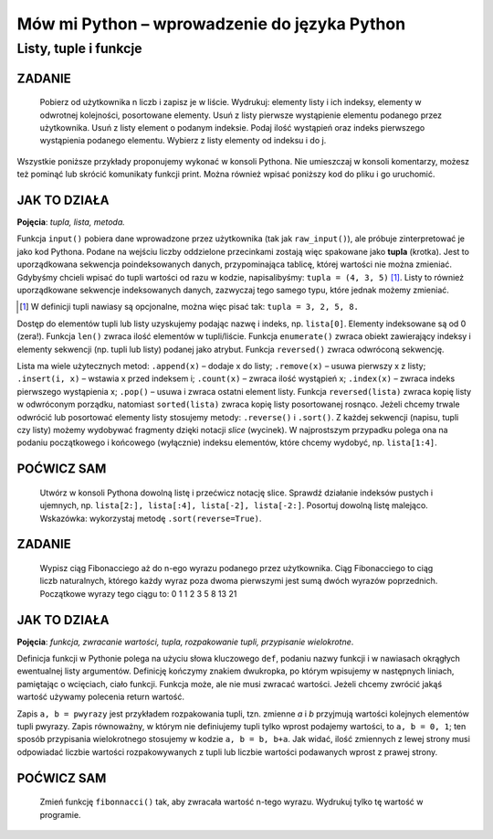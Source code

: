 Mów mi Python – wprowadzenie do języka Python
*********************************************

Listy, tuple i funkcje
==========================

ZADANIE
------------

    Pobierz od użytkownika n liczb i zapisz je w liście. Wydrukuj: elementy listy i ich indeksy, elementy w odwrotnej kolejności, posortowane elementy. Usuń z listy pierwsze wystąpienie elementu podanego przez użytkownika. Usuń z listy element o podanym indeksie. Podaj ilość wystąpień oraz indeks pierwszego wystąpienia podanego elementu. Wybierz z listy elementy od indeksu i do j.

Wszystkie poniższe przykłady proponujemy wykonać w konsoli Pythona. Nie umieszczaj w konsoli komentarzy, możesz też pominąć lub skrócić komunikaty funkcji print. Można również wpisać poniższy kod do pliku i go uruchomić.

.. raw:: html

    <div class="code_no">Kod nr <script>var code_no = code_no || 1; document.write(code_no++);</script></div>

.. code-block :: python
    :linenos:

    #! /usr/bin/env python
    # -*- coding: UTF-8 -*-

    # ~/python/04_1_listy.py

    tupla = input("Podaj liczby oddzielone przecinkami: ")
    lista = [] # deklaracja pustej listy
    for i in range(len(tupla)):
        lista.append(int(tupla[i]))

    print "Elementy i ich indeksy:"
    for i, v in enumerate(lista):
        print v, "[",i,"]"

    print "Elementy w odwróconym porządku:"
    for e in reversed(lista):
        print e,

    print ""
    print "Elementy posortowane rosnąco:"
    for e in sorted(lista):
        print e,

    print ""
    e = int(raw_input("Którą liczbę usunąć? "))
    lista.remove(e)
    print lista

    a, i = input("Podaj element do dodania i indeks, przed którym ma się on znaleźć: ")
    lista.insert(i, a)
    print lista

    e = int(raw_input("Podaj liczbę, której wystąpienia w liście chcesz zliczyć? "))
    print lista.count(e)
    print "Pierwszy indeks, pod którym zapisana jest podana liczba to: "
    print lista.index(e)

    print "Pobieramy ostatni element z listy: "
    print lista.pop()
    print lista

    i, j = input("Podaj indeks początkowy i końcowy, aby uzyskać frgament listy: ")
    print lista[i:j]

JAK TO DZIAŁA
-------------

**Pojęcia**: *tupla, lista, metoda.*

Funkcja ``input()`` pobiera dane wprowadzone przez użytkownika
(tak jak ``raw_input()``), ale próbuje zinterpretować je jako kod Pythona.
Podane na wejściu liczby oddzielone przecinkami zostają więc spakowane jako
**tupla** (krotka). Jest to uporządkowana sekwencja poindeksowanych danych,
przypominająca tablicę, której wartości nie można zmieniać. Gdybyśmy chcieli
wpisać do tupli wartości od razu w kodzie, napisalibyśmy: ``tupla = (4, 3, 5)`` [#f4]_.
Listy to również uporządkowane sekwencje indeksowanych danych, zazwyczaj tego samego typu, które jednak możemy zmieniać.

.. [#f4] W definicji tupli nawiasy są opcjonalne, można więc pisać tak: ``tupla = 3, 2, 5, 8.``

Dostęp do elementów tupli lub listy uzyskujemy podając nazwę i indeks, np. ``lista[0]``.
Elementy indeksowane są od 0 (zera!). Funkcja ``len()`` zwraca ilość elementów w tupli/liście.
Funkcja ``enumerate()`` zwraca obiekt zawierający indeksy i elementy sekwencji (np. tupli lub listy) podanej jako atrybut.
Funkcja ``reversed()`` zwraca odwróconą sekwencję.

Lista ma wiele użytecznych metod: ``.append(x)`` – dodaje x do listy; ``.remove(x)`` – usuwa pierwszy x z listy;
``.insert(i, x)`` – wstawia x przed indeksem i; ``.count(x)`` – zwraca ilość wystąpień x;
``.index(x)`` – zwraca indeks pierwszego wystąpienia x; ``.pop()``
– usuwa i zwraca ostatni element listy. Funkcja ``reversed(lista)`` zwraca kopię listy w odwróconym porządku,
natomiast ``sorted(lista)`` zwraca kopię listy posortowanej rosnąco.
Jeżeli chcemy trwale odwrócić lub posortować elementy listy stosujemy metody:
``.reverse()`` i ``.sort()``. Z każdej sekwencji (napisu, tupli czy listy) możemy
wydobywać fragmenty dzięki notacji *slice* (wycinek). W najprostszym przypadku polega
ona na podaniu początkowego i końcowego (wyłącznie) indeksu elementów, które chcemy
wydobyć, np. ``lista[1:4]``.

POĆWICZ SAM
-----------

    Utwórz w konsoli Pythona dowolną listę i przećwicz notację slice. Sprawdź działanie indeksów pustych
    i ujemnych, np. ``lista[2:], lista[:4], lista[-2], lista[-2:]``.
    Posortuj dowolną listę malejąco. Wskazówka: wykorzystaj metodę ``.sort(reverse=True)``.

ZADANIE
------------

    Wypisz ciąg Fibonacciego aż do n-ego wyrazu podanego przez użytkownika.
    Ciąg Fibonacciego to ciąg liczb naturalnych, którego każdy wyraz poza dwoma
    pierwszymi jest sumą dwóch wyrazów poprzednich. Początkowe wyrazy tego ciągu to: 0 1 1 2 3 5 8 13 21

.. raw:: html

    <div class="code_no">Kod nr <script>var code_no = code_no || 1; document.write(code_no++);</script></div>

.. code-block:: python
    :linenos:

    #! /usr/bin/env python
    # -*- coding: UTF-8 -*-

    # ~/python/04_2_fibonacci.py

    def fibonacci(n): #definicja funkcji
        pwyrazy = (0, 1) #dwa pierwsze wyrazy ciągu zapisane w tupli
        a, b = pwyrazy #przypisanie wielokrotne, rozpakowanie tupli
        while a < n:
            print b
            a, b = b, a+b #przypisanie wielokrotne

    n = int(raw_input("Podaj numer wyrazu: "))
    fibonacci(n) #wywołanie funkcji
    print "" #pusta linia
    print "=" * 25 #na koniec szlaczek

JAK TO DZIAŁA
-------------

**Pojęcia**: *funkcja, zwracanie wartości, tupla, rozpakowanie tupli, przypisanie wielokrotne*.

Definicja funkcji w Pythonie polega na użyciu słowa kluczowego ``def``,
podaniu nazwy funkcji i w nawiasach okrągłych ewentualnej listy argumentów.
Definicję kończymy znakiem dwukropka, po którym wpisujemy w następnych liniach,
pamiętając o wcięciach, ciało funkcji. Funkcja może, ale nie musi zwracać wartości.
Jeżeli chcemy zwrócić jakąś wartość używamy polecenia return wartość.

Zapis ``a, b = pwyrazy`` jest przykładem rozpakowania tupli, tzn. zmienne *a* i *b*
przyjmują wartości kolejnych elementów tupli pwyrazy. Zapis równoważny, w którym nie
definiujemy tupli tylko wprost podajemy wartości, to ``a, b = 0, 1``; ten sposób
przypisania wielokrotnego stosujemy w kodzie ``a, b = b, b+a``. Jak widać, ilość
zmiennych z lewej strony musi odpowiadać liczbie wartości rozpakowywanych z tupli
lub liczbie wartości podawanych wprost z prawej strony.

POĆWICZ SAM
-----------

    Zmień funkcję ``fibonnacci()`` tak, aby zwracała wartość n-tego wyrazu. Wydrukuj tylko tę wartość w programie.
